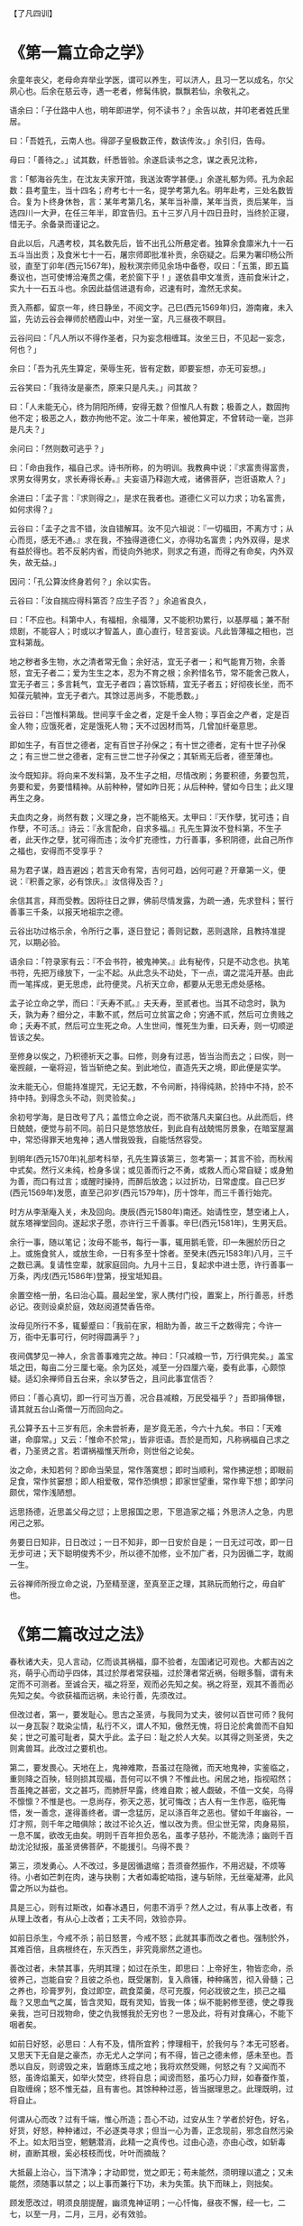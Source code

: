 【了凡四训】

* 《第一篇立命之学》

余童年丧父，老母命弃举业学医，谓可以养生，可以济人，且习一艺以成名，尔父夙心也。后余在慈云寺，遇一老者，修髯伟貌，飘飘若仙，余敬礼之。

语余曰：「子仕路中人也，明年即进学，何不读书？」余告以故，并叩老者姓氏里居。

曰：「吾姓孔，云南人也。得邵子皇极数正传，数该传汝。」余引归，告母。

母曰：「善待之。」试其数，纤悉皆验。余遂启读书之念，谋之表兄沈称，

言：「郁海谷先生，在沈友夫家开馆，我送汝寄学甚便。」余遂礼郁为师。孔为余起数：县考童生，当十四名；府考七十一名，提学考第九名。明年赴考，三处名数皆合。复为卜终身休咎，言：某年考第几名，某年当补廪，某年当贡，贡后某年，当选四川一大尹，在任三年半，即宜告归。五十三岁八月十四日丑时，当终於正寝，惜无子。余备录而谨记之。

自此以后，凡遇考校，其名数先后，皆不出孔公所悬定者。独算余食廪米九十一石五斗当出贡；及食米七十一石，屠宗师即批准补贡，余窃疑之。后果为署印杨公所驳，直至丁卯年(西元1567年)，殷秋溟宗师见余场中备卷，叹曰：「五策，即五篇奏议也，岂可使博洽淹贯之儒，老於窗下乎！」遂依县申文准贡，连前食米计之，实九十一石五斗也。余因此益信进退有命，迟速有时，澹然无求矣。

贡入燕都，留京一年，终日静坐，不阅文字。己巳(西元1569年)归，游南雍，未入监，先访云谷会禅师於栖霞山中，对坐一室，凡三昼夜不瞑目。

云谷问曰：「凡人所以不得作圣者，只为妄念相缠耳。汝坐三日，不见起一妄念，何也？」

余曰：「吾为孔先生算定，荣辱生死，皆有定数，即要妄想，亦无可妄想。」

云谷笑曰：「我待汝是豪杰，原来只是凡夫。」问其故？

曰：「人未能无心，终为阴阳所缚，安得无数？但惟凡人有数；极善之人，数固拘他不定；极恶之人，数亦拘他不定。汝二十年来，被他算定，不曾转动一毫，岂非是凡夫？」

余问曰：「然则数可逃乎？」

曰：「命由我作，福自己求。诗书所称，的为明训。我教典中说：『求富贵得富贵，求男女得男女，求长寿得长寿。』夫妄语乃释迦大戒，诸佛菩萨，岂诳语欺人？」

余进曰：「孟子言：『求则得之』，是求在我者也。道德仁义可以力求；功名富贵，如何求得？」

云谷曰：「孟子之言不错，汝自错解耳。汝不见六祖说：『一切福田，不离方寸；从心而觅，感无不通。』求在我，不独得道德仁义，亦得功名富贵；内外双得，是求有益於得也。若不反躬内省，而徒向外驰求，则求之有道，而得之有命矣，内外双失，故无益。」

因问：「孔公算汝终身若何？」余以实告。

云谷曰：「汝自揣应得科第否？应生子否？」余追省良久，

曰：「不应也。科第中人，有福相，余福薄，又不能积功累行，以基厚福；兼不耐烦剧，不能容人；时或以才智盖人，直心直行，轻言妄谈。凡此皆薄福之相也，岂宜科第哉。

地之秽者多生物，水之清者常无鱼；余好洁，宜无子者一；和气能育万物，余善怒，宜无子者二；爱为生生之本，忍为不育之根；余矜惜名节，常不能舍己救人，宜无子者三；多言耗气，宜无子者四；喜饮铄精，宜无子者五；好彻夜长坐，而不知葆元毓神，宜无子者六。其馀过恶尚多，不能悉数。」

云谷曰：「岂惟科第哉。世间享千金之者，定是千金人物；享百金之产者，定是百金人物；应饿死者，定是饿死人物；天不过因材而笃，几曾加纤毫意思。

即如生子，有百世之德者，定有百世子孙保之；有十世之德者，定有十世子孙保之；有三世二世之德者，定有三世二世子孙保之；其斩焉无后者，德至薄也。

汝今既知非。将向来不发科第，及不生子之相，尽情改刷；务要积德，务要包荒，务要和爱，务要惜精神。从前种种，譬如昨日死；从后种种，譬如今日生；此义理再生之身。

夫血肉之身，尚然有数；义理之身，岂不能格天。太甲曰：『天作孽，犹可违；自作孽，不可活。』诗云：『永言配命，自求多福。』孔先生算汝不登科第，不生子者，此天作之孽，犹可得而违；汝今扩充德性，力行善事，多积阴德，此自己所作之福也，安得而不受享乎？

易为君子谋，趋吉避凶；若言天命有常，吉何可趋，凶何可避？开章第一义，便说：『积善之家，必有馀庆。』汝信得及否？」

余信其言，拜而受教。因将往日之罪，佛前尽情发露，为疏一通，先求登科；誓行善事三千条，以报天地祖宗之德。

云谷出功过格示余，令所行之事，逐日登记；善则记数，恶则退除，且教持准提咒，以期必验。

语余曰：「符录家有云：『不会书符，被鬼神笑。』此有秘传，只是不动念也。执笔书符，先把万缘放下，一尘不起。从此念头不动处，下一点，谓之混沌开基。由此而一笔挥成，更无思虑，此符便灵。凡祈天立命，都要从无思无虑处感格。

孟子论立命之学，而曰：『夭寿不贰。』夫夭寿，至贰者也。当其不动念时，孰为夭，孰为寿？细分之，丰歉不贰，然后可立贫富之命；穷通不贰，然后可立贵贱之命；夭寿不贰，然后可立生死之命。人生世间，惟死生为重，曰夭寿，则一切顺逆皆该之矣。

至修身以俟之，乃积德祈天之事。曰修，则身有过恶，皆当治而去之；曰俟，则一毫觊觎，一毫将迎，皆当斩绝之矣。到此地位，直造先天之境，即此便是实学。

汝未能无心，但能持准提咒，无记无数，不令间断，持得纯熟，於持中不持，於不持中持。到得念头不动，则灵验矣。」

余初号学海，是日改号了凡；盖悟立命之说，而不欲落凡夫窠臼也。从此而后，终日兢兢，便觉与前不同。前日只是悠悠放任，到此自有战兢惕厉景象，在暗室屋漏中，常恐得罪天地鬼神；遇人憎我毁我，自能恬然容受。

到明年(西元1570年)礼部考科举，孔先生算该第三，忽考第一；其言不验，而秋闱中式矣。然行义未纯，检身多误；或见善而行之不勇，或救人而心常自疑；或身勉为善，而口有过言；或醒时操持，而醉后放逸；以过折功，日常虚度。自己巳岁(西元1569年)发愿，直至己卯岁(西元1579年)，历十馀年，而三千善行始完。

时方从李渐庵入关，未及回向。庚辰(西元1580年)南还。始请性空，慧空诸上人，就东塔禅堂回向。遂起求子愿，亦许行三千善事。辛巳(西元1581年)，生男天启。

余行一事，随以笔记；汝母不能书，每行一事，辄用鹅毛管，印一朱圈於历日之上。或施食贫人，或放生命，一日有多至十馀者。至癸未(西元1583年)八月，三千之数已满。复请性空辈，就家庭回向。九月十三日，复起求中进士愿，许行善事一万条，丙戌(西元1586年)登第，授宝坻知县。

余置空格一册，名曰治心篇。晨起坐堂，家人携付门役，置案上，所行善恶，纤悉必记。夜则设桌於庭，效赵阅道焚香告帝。

汝母见所行不多，辄颦蹙曰：「我前在家，相助为善，故三千之数得完；今许一万，衙中无事可行，何时得圆满乎？」

夜间偶梦见一神人，余言善事难完之故。神曰：「只减粮一节，万行俱完矣。」盖宝坻之田，每亩二分三厘七毫。余为区处，减至一分四厘六毫，委有此事，心颇惊疑。适幻余禅师自五台来，余以梦告之，且问此事宜信否？

师曰：「善心真切，即一行可当万善，况合县减粮，万民受福乎？」吾即捐俸银，请其就五台山斋僧一万而回向之。

孔公算予五十三岁有厄，余未尝祈寿，是岁竟无恙，今六十九矣。书曰：「天难谌，命靡常。」又云：「惟命不於常」，皆非诳语。吾於是而知，凡称祸福自己求之者，乃圣贤之言。若谓祸福惟天所命，则世俗之论矣。

汝之命，未知若何？即命当荣显，常作落寞想；即时当顺利，常作拂逆想；即眼前足食，常作贫窭想；即人相爱敬，常作恐惧想；即家世望重，常作卑下想；即学问颇优，常作浅陋想。

远思扬德，近思盖父母之愆；上思报国之恩，下思造家之福；外思济人之急，内思闲己之邪。

务要日日知非，日日改过；一日不知非，即一日安於自是；一日无过可改，即一日无步可进；天下聪明俊秀不少，所以德不加修，业不加广者，只为因循二字，耽阁一生。

云谷禅师所授立命之说，乃至精至邃，至真至正之理，其熟玩而勉行之，毋自旷也。

* 《第二篇改过之法》

春秋诸大夫，见人言动，亿而谈其祸福，靡不验者，左国诸记可观也。大都吉凶之兆，萌乎心而动乎四体，其过於厚者常获福，过於薄者常近祸，俗眼多翳，谓有未定而不可测者。至诚合天，福之将至，观而必先知之矣。祸之将至，观其不善而必先知之矣。今欲获福而远祸，未论行善，先须改过。

但改过者，第一，要发耻心。思古之圣贤，与我同为丈夫，彼何以百世可师？我何以一身瓦裂？耽染尘情，私行不义，谓人不知，傲然无愧，将日沦於禽兽而不自知矣；世之可羞可耻者，莫大乎此。孟子曰：耻之於人大矣。以其得之则圣贤，失之则禽兽耳。此改过之要机也。

第二，要发畏心。天地在上，鬼神难欺，吾虽过在隐微，而天地鬼神，实鉴临之，重则降之百殃，轻则损其现福，吾何可以不惧？不惟此也。闲居之地，指视昭然；吾虽掩之甚密，文之甚巧，而肺肝早露，终难自欺；被人觑破，不值一文矣，乌得不懔懔？不惟是也。一息尚存，弥天之恶，犹可悔改；古人有一生作恶，临死悔悟，发一善念，遂得善终者。谓一念猛厉，足以涤百年之恶也。譬如千年幽谷，一灯才照，则千年之暗俱除；故过不论久近，惟以改为贵。但尘世无常，肉身易殒，一息不属，欲改无由矣。明则千百年担负恶名，虽孝子慈孙，不能洗涤；幽则千百劫沈沦狱报，虽圣贤佛菩萨，不能援引。乌得不畏？

第三，须发勇心。人不改过，多是因循退缩；吾须奋然振作，不用迟疑，不烦等待。小者如芒刺在肉，速与抉剔；大者如毒蛇啮指，速与斩除，无丝毫凝滞，此风雷之所以为益也。

具是三心，则有过斯改，如春冰遇日，何患不消乎？然人之过，有从事上改者，有从理上改者，有从心上改者；工夫不同，效验亦异。

如前日杀生，今戒不杀；前日怒詈，今戒不怒；此就其事而改之者也。强制於外，其难百倍，且病根终在，东灭西生，非究竟廓然之道也。

善改过者，未禁其事，先明其理；如过在杀生，即思曰：上帝好生，物皆恋命，杀彼养己，岂能自安？且彼之杀也，既受屠割，复入鼎镬，种种痛苦，彻入骨髓；己之养也，珍膏罗列，食过即空，疏食菜羹，尽可充腹，何必戕彼之生，损己之福哉？又思血气之属，皆含灵知，既有灵知，皆我一体；纵不能躬修至德，使之尊我亲我，岂可日戕物命，使之仇我憾我於无穷也？一思及此，将有对食痛心，不能下咽者矣。

如前日好怒，必思曰：人有不及，情所宜矜；悖理相干，於我何与？本无可怒者。又思天下无自是之豪杰，亦无尤人之学问；有不得，皆己之德未修，感未至也。吾悉以自反，则谤毁之来，皆磨炼玉成之地；我将欢然受赐，何怒之有？又闻而不怒，虽谗焰薰天，如举火焚空，终将自息；闻谤而怒，虽巧心力辩，如春蚕作茧，自取缠绵；怒不惟无益，且有害也。其馀种种过恶，皆当据理思之。此理既明，过将自止。

何谓从心而改？过有千端，惟心所造；吾心不动，过安从生？学者於好色，好名，好货，好怒，种种诸过，不必逐类寻求；但当一心为善，正念现前，邪念自然污染不上。如太阳当空，魍魉潜消，此精一之真传也。过由心造，亦由心改，如斩毒树，直断其根，奚必枝枝而伐，叶叶而摘哉？

大抵最上治心，当下清净；才动即觉，觉之即无；苟未能然，须明理以遣之；又未能然，须随事以禁之；以上事而兼行下功，未为失策。执下而昧上，则拙矣。

顾发愿改过，明须良朋提醒，幽须鬼神证明；一心忏悔，昼夜不懈，经一七，二七，以至一月，二月，三月，必有效验。

或觉心神恬旷；或觉智慧顿开；或处冗沓而触念皆通；或遇怨仇而回镇作喜；或梦吐黑物；或梦往圣先贤，提携接引；或梦飞步太虚；或梦幢幡宝盖，种种胜事，皆过消灭之象也。然不得执此自高，画而不进。

昔蘧伯玉当二十岁时，已觉前日之非而尽改之矣。至二十一岁，乃知前之所改，未尽也；及二十二岁，回视二十一岁，犹在梦中，岁复一岁，递递改之，行年五十，而犹知四十九年之非，古人改过之学如此。

吾辈身为凡流，过恶猬集，而回思往事，常若不见其有过者，心粗而眼翳也。然人之过恶深重者，亦有效验：或心神昏塞，转头即忘；或无事而常烦恼；或见君子而赧然相沮；或闻正论而不乐；或施惠而人反怨；或夜梦颠倒，甚则妄言失志；皆作孽之相也，苟一类此，即须奋发，舍旧图新，幸勿自误。

* 《第三篇积善之方》

易曰：「积善之家，必有馀庆。」昔颜氏将以女妻叔梁纥，而历叙其祖宗积德之长，逆知其子孙必有兴者。孔子称舜之大孝，曰：「宗庙飨之，子孙保之」，皆至论也。试以往事徵之。

杨少师荣，建宁人。世以济渡为生，久雨溪涨，横流冲毁民居，溺死者顺流而下，他舟皆捞取货物，独少师曾祖及祖，惟救人，而货物一无所取，乡人嗤其愚。逮少师父生，家渐裕，有神人化为道者，语之曰：「汝祖父有阴功，子孙当贵显，宜葬某地。」遂依其所指而窆之，即今白兔坟也。后生少师，弱冠登第，位至三公，加曾祖，祖，父，如其官。子孙贵盛，至今尚多贤者。

鄞人杨自惩，初为县吏，存心仁厚，守法公平。时县宰严肃，偶挞一囚，血流满前，而怒犹未息，杨跪而宽解之。宰曰：「怎奈此人越法悖理，不由人不怒。」自惩叩首曰：「上失其道，民散久矣，如得其情，哀矜勿喜；喜且不可，而况怒乎？」宰为之霁颜。

家甚贫，馈遗一无所取，遇囚人乏粮，常多方以济之。一日，有新囚数人待哺，家又缺米；给囚则家人无食；自顾则囚人堪悯；与其妇商之。

妇曰：「囚从何来？」

曰：「自杭而来。沿路忍饥，菜色可掬。」因撤己之米，煮粥以食囚。后生二子，长曰守陈，次曰守址，为南北吏部侍郎；长孙为刑部侍郎；次孙为四川廉宪，又俱为名臣；今楚亭，德政，亦其裔也。

昔正统间，邓茂七倡乱於福建，士民从贼者甚众；朝廷起鄞县张都宪楷南征，以计擒贼，后委布政司谢都事，搜杀东路贼党；谢求贼中党附册籍，凡不附贼者，密授以白布小旗，约兵至日，插旗门首，戒军兵无妄杀，全活万人；后谢之子迁，中状元，为宰辅；孙丕，复中探花。

莆田林氏，先世有老母好善，常作粉团施人，求取即与之，无倦色；一仙化为道人，每旦索食六七团。母日日与之，终三年如一日，乃知其诚也。因谓之曰：「吾食汝三年粉团，何以报汝？府后有一地，葬之，子孙官爵，有一升麻子之数。」其子依所点葬之，初世即有九人登第，累代簪缨甚盛，福建有无林不开榜之谣。

冯琢庵太史之父，为邑庠生。隆冬早起赴学，路遇一人，倒卧雪中，扪之，半僵矣。遂解己绵裘衣之，且扶归救苏。梦神告之曰：「汝救人一命，出至诚心，吾遣韩琦为汝子。」及生琢庵，遂名琦。

台州应尚书，壮年习业於山中。夜鬼啸集，往往惊人，公不惧也；一夕闻鬼云：「某妇以夫久客不归，翁姑逼其嫁人。明夜当缢死於此，吾得代矣。」公潜卖田，得银四两。即伪作其夫之书，寄银还家；其父母见书，以手迹不类，疑之。既而曰：「书可假，银不可假，想儿无恙。」妇遂不嫁。其子后归，夫妇相保如初。

公又闻鬼语曰：「我当得代，奈此秀才坏吾事。」

旁一鬼曰：「尔何不祸之？」

曰：「上帝以此人心好，命作阴德尚书矣，吾何得而祸之？」应公因此益自努励，善日加修，德日加厚；遇岁饥，辄捐谷以赈之；遇亲戚有急，辄委曲维持；遇有横逆，辄反躬自责，怡然顺受；子孙登科第者，今累累也。

常熟徐凤竹〔木式〕，其父素富，偶遇年荒，先捐租以为同邑之倡，又分谷以赈贫乏，夜闻鬼唱於门曰：「千不诓，万不诓；徐家秀才，做到了举人郎。」相续而呼，连夜不断。是岁，凤竹果举於乡，其父因而益积德，孳孳不怠，修桥修路，斋僧接众，凡有利益，无不尽心。后又闻鬼唱於门曰：「千不诓，万不诓；徐家举人，直做到都堂。」凤竹官终两浙巡抚。

喜兴屠康僖公，初为刑部主事，宿狱中，细询诸囚情状，得无辜者若干人，公不自以为功，密疏其事，以白堂官。后朝审，堂官摘其语，以讯诸囚，无不服者，释冤抑十馀人。一时辇下咸颂尚书之明。

公复禀曰：「辇毂之下，尚多冤民，四海之广，兆民之众，岂无枉者？宜五年差一减刑官，核实而平反之。」尚书为奏，允其议。时公亦差减刑之列，梦一神告之曰：「汝命无子，今减刑之议，深合天心，上帝赐汝三子，皆衣紫腰金。」是夕夫人有娠，后生应埙，应坤，应【俊】，皆显官。

嘉兴包凭，字信之，其父为池阳太守，生七子，凭最少，赘平湖袁氏，与吾父往来甚厚，博学高才，累举不第，留心二氏之学。一日东游泖湖，偶至一村寺中，见观音像，淋漓露立，即解橐中十金，授主僧，令修屋宇，僧告以功大银少，不能竣事；复取松布四疋，检箧中衣七件与之，内〔纟宁〕褶，系新置，其仆请已之。

凭曰：「但得圣像无恙，吾虽裸裎何伤？」

僧垂泪曰：「舍银及衣布，犹非难事。只此一点心，如何易得。」后功完，拉老父同游，宿寺中。公梦伽蓝来曰：「汝子当享世禄矣。」后子汴，孙柽芳，皆登第，作显官。

嘉善支立之父，为刑房吏，有囚无辜陷重辟，意哀之，欲求其生。囚语其妻曰：「支公嘉意，愧无以报，明日延之下乡，汝以身事之，彼或肯用意，则我可生也。」其妻泣而听命。及至，妻自出劝酒，具告以夫意。支不听，卒为尽力平反之。囚出狱，夫妻登门叩谢曰：「公如此厚德，晚世所稀，今无子，吾有弱女，送为箕帚妾，此则礼之可通者。」支为备礼而纳之，生立，弱冠中魁，官至翰林孔目，立生高，高生禄，皆贡为学博。禄生大纶，登第。

凡此十条，所行不同，同归於善而已。若复精而言之,则善有真，有假；有端，有曲；有阴，有阳；有是，有非；有偏，有正；有半，有满；有大，有小；有难，有易；皆当深辨。为善而不穷理，则自谓行持，岂知造孽，枉费苦心，无益也。

何谓真假？昔有儒生数辈，谒中峰和尚，

问曰：「佛氏论善恶报应，如影随形。今某人善，而子孙不兴；某人恶，而家门隆盛；佛说无稽矣。」

中峰云：「凡情未涤，正眼未开，认善为恶，指恶为善，往往有之。不憾己之是非颠倒，而反怨天之报应有差乎？」

众曰：「善恶何致相反？」中峰令试言。

一人谓「詈人殴人是恶；敬人礼人是善。」

中峰云：「未必然也。」

一人谓「贪财妄取是恶，廉洁有守是善。」

中峰云：「未必然也。」众人历言其状，中峰皆谓不然。因请问。

中峰告之曰：「有益於人，是善；有益於己，是恶。有益於人，则殴人，詈人皆善也；有益於己，则敬人，礼人皆恶也。是故人之行善，利人者公，公则为真；利己者私，私则为假。又根心者真，袭迹者假；又无为而为者真，有为而为者假；皆当自考。」

何谓端曲？今人见谨愿之士，类称为善而取之；圣人则宁取狂狷。至於谨愿之士，虽一乡皆好，而必以为德之贼；是世人之善恶，分明与圣人相反。推此一端，种种取舍，无有不谬；天地鬼神之福善祸淫，皆与圣人同是非，而不与世俗同取舍。凡欲积善，决不可徇耳目，惟从心源隐微处，默默洗涤，纯是济世之心，则为端；苟有一毫媚世之心，即为曲；纯是爱人之心，则为端；有一毫愤世之心，即为曲；纯是敬人之心，则为端；有一毫玩世之心，即为曲；皆当细辨。何谓阴阳？凡为善而人知之，则为阳善；为善而人不知，则为阴德。阴德，天报之；阳善，享世名。名，亦福也。名者，造物所忌；世之享盛名而实不副者，多有奇祸；人之无过咎而横被恶名者，子孙往往骤发，阴阳之际微矣哉。

何谓是非？鲁国之法，鲁人有赎人臣妾於诸侯，皆受金於府，子贡赎人而不受金。孔子闻而恶之曰：「赐失之矣。夫圣人举事，可以移风易俗，而教道可施於百姓，非独适己之行也。今鲁国富者寡而贫者众，受金则为不廉，何以相赎乎？自今以后，不复赎人於诸侯矣。」

子路拯人於溺，其人谢之以牛，子路受之。孔子喜曰：「自今鲁国多拯人於溺矣。」自俗眼观之，子贡不受金为优，子路之受牛为劣；孔子则取由而黜赐焉。乃知人之为善，不论现行而论流弊；不论一时而论久远；不论一身而论天下。现行虽善，其流足以害人；则似善而实非也；现行虽不善，而其流足以济人，则非善而实是也。然此就一节论之耳。他如非义之义，非礼之礼，非信之信，非慈之慈，皆当抉择。

何谓偏正？昔吕文懿公，初辞相位，归故里，海内仰之，如泰山北斗。有一乡人，醉而詈之，吕公不动，谓其仆曰：「醉者勿与较也。」闭门谢之。逾年，其人犯死刑入狱。吕公始悔之曰：「使当时稍与计较，送公家责治，可以小惩而大戒；吾当时只欲存心於厚，不谓养成其恶，以至於此。」此以善心而行恶事者也。

又有以恶心而行善事者。如某家大富，值岁荒，穷民白昼抢粟於市；告之县，县不理，穷民愈肆，遂私执而困辱之，众始定；不然，几乱矣。故善者为正，恶者为偏，人皆知之；其以善心行恶事者，正中偏也；以恶心而行善事者，偏中正也；不可不知也。

何谓半满？易曰：「善不积，不足以成名；恶不积，不足以灭身。」书曰：「商罪贯盈，如贮物於器。」勤而积之，则满；懈而不积，则不满。此一说也。

昔有某氏女入寺，欲施而无财，止有钱二文，捐而与之，主席者亲为忏悔；及后入宫富贵，携数千金入寺舍之，主僧惟令其徒回向而已。

因问曰：「吾前施钱二文，师亲为忏悔，今施数千金，而师不回向，何也？」

曰：「前者物虽薄，而施心甚真，非老僧亲忏，不足报德；今物虽厚，而施心不若前日之切，令人代忏足矣。」此千金为半，而二文为满也。

锺离授丹於吕祖，点铁为金，可以济世。

吕问曰：「终变否？」

曰：「五百年后，当复本质。」

吕曰：「如此则害五百年后人矣，吾不愿为也。」

曰：「修仙要积三千功行，汝此一言，三千功行已满矣。」此又一说也。

又为善而心不著善，则随所成就，皆得圆满。心著於善，虽终身勤励，止於半善而已。譬如以财济人，内不见己，外不见人，中不见所施之物，是谓三轮体空，是谓一心清净，则斗粟可以种无涯之福，一文可以消千劫之罪，倘此心未忘，虽黄金万镒，福不满也。此又一说也。何谓大小？昔卫仲达为馆职，被摄至冥司，主者命吏呈善恶二录，比至，则恶录盈庭，其善录一轴，仅如筋而已。索秤称之，则盈庭者反轻，而如筋者反重。

仲达曰：「某年未四十，安得过恶如是多乎？」

曰：「一念不正即是，不待犯也。」因问轴中所书何事？

曰：「朝廷尝兴大工，修三山石桥，君上疏谏之，此疏稿也。」

仲达曰：「某虽言，朝廷不从，於事无补，而能有如是之力。」

曰：「朝廷虽不从，君之一念，已在万民；向使听从，善力更大矣。」故志在天下国家，则善虽少而大；苟在一身，虽多亦小。

何谓难易？先儒谓克己须从难克处克将去。夫子论为仁，亦曰先难。必如江西舒翁，舍二年仅得之束修，代偿官银，而全人夫妇；与邯郸张翁，舍十年所积之钱，代完赎银，而活人妻子，皆所谓难舍处能舍也。如镇江靳翁，虽年老无子，不忍以幼女为妾，而还之邻，此难忍处能忍也；故天降之福亦厚。凡有财有势者，其立德皆易，易而不为，是为自暴。贫贱作福皆难，难而能为，斯可贵耳。

随缘济众，其类至繁，约言其纲，大约有十：第一，与人为善；第二，爱敬存心；第三，成人之美；第四，劝人为善；第五，救人危急；第六，兴建大利；第七，舍财作福；第八，护持正法；第九，敬重尊长；第十，爱惜物命。

何谓与人为善？昔舜在雷泽，见渔者皆取深潭厚泽，而老弱则渔於急流浅滩之中，恻然哀之，往而渔焉；见争者皆匿其过而不谈，见有让者，则揄扬而取法之。期年，皆以深潭厚泽相让矣。夫以舜之明哲，岂不能出一言教众人哉？乃不以言教而以身转之，此良工苦心也。

吾辈处未世，勿以己之长而盖人；勿以己之善而形人；勿以己之多能而困人。收敛才智，若无若虚；见人过失，且涵容而掩覆之。一则令其可改，一则令其有所顾忌而不敢纵，见人有微长可取，小善可录，翻然舍己而从之；且为艳称而广述之。凡日用间，发一言，行一事，全不为自己起念，全是为物立则；此大人天下为公之度也。

何谓爱敬存心？君子与小人，就形迹观，常易相混，惟一点存心处，则善恶悬绝，判然如黑白之相反。故曰：君子所以异於人者，以其存心也。君子所存之心，只是爱人敬人之心。盖人有亲疏贵贱，有智愚贤不肖；万品不齐，皆吾同胞，皆吾一体，孰非当敬爱者？爱敬众人，即是爱敬圣贤；能通众人之志，即是通圣贤之志。何者？圣贤志，本欲斯世斯人，各得其所。吾合爱合敬，而安一世之人，即是为圣贤而安之也。

何谓成人之美？玉之在石，抵掷则瓦砾，追琢则圭璋；故凡见人行一善事，或其人志可取而资可进，皆须诱掖而成就之。或为之奖借，或为之维持；或为白其诬而分其谤；务使成立而后已。

大抵人各恶其非类，乡人之善者少，不善者多。善人在俗，亦难自立。且豪杰铮铮，不甚修形迹，多易指摘；故善事常易败，而善人常得谤；惟仁人长者，匡直而辅翼之，其功德最宏。

何谓劝人为善？生为人类，孰无良心？世路役役，最易没溺。凡与人相处，当方便提撕，开其迷惑。譬犹长夜大梦，而令之一觉；譬犹久陷烦恼，而拔之清凉，为惠最溥。韩愈云：「一时劝人以口，百世劝人以书。」较之与人为善，虽有形迹，然对证发药，时有奇效，不可废也；失言失人，当反吾智。

何谓救人危急？患难颠沛，人所时有。偶一遇之，当如恫【环】在身，速为解救。或以一言伸其屈抑；或以多方济其颠连。崔子曰：「惠不在大，赴人之急可也。」盖仁人之言哉。

何谓兴建大利？小而一乡之内，大而一邑之中，凡有利益，最宜兴建；或开渠导水，或筑堤防患；或修桥梁，以便行旅；或施茶饭，以济饥渴；随缘劝导，协力兴修，勿避嫌疑，勿辞劳怨。

何谓舍财作福？释门万行，以布施为先。所谓布施者，只是舍之一字耳。达者内舍六根，外舍六尘，一切所有，无不舍者。苟非能然，先从财上布施。世人以衣食为命，故财为最重。吾从而舍之，内以破吾之悭，外以济人之急；始而勉强，终则泰然，最可以荡涤私情，〔衤去〕除执吝。

何谓护持正法？法者，万世生灵之眼目也。不有正法，何以参赞天地？何以裁成万物？何以脱尘离缚？何以经世出世？故凡见圣贤庙貌，经书典籍，皆当敬重而修饬之。至於举扬正法，上报佛恩，尤当勉励。

何谓敬重尊长？家之父兄，国之君长，与凡年高，德高，位高，识高者，皆当加意奉事。在家而奉侍父母，使深爱婉容，柔声下气，习以成性，便是和气格天之本。出而事君，行一事，毋谓君不知而自恣也。刑一人，毋谓君不知而作威也。事君如天，古人格论，此等处最关阴德。试看忠孝之家，子孙未有不绵远而昌盛者，切须慎之。

何谓爱惜物命？凡人之所以为人者，惟此恻隐之心而已；求仁者求此，积德者积此。周礼，「孟春之月，牺牲毋用牝。」孟子谓君子远庖厨，所以全吾恻隐之心也。故前辈有四不食之戒，谓闻杀不食，见杀不食，自养者不食，专为我杀者不食。学者未能断肉，且当从此戒之。

渐渐增进，慈心愈长，不特杀生当戒，蠢动含灵，皆为物命。求丝煮茧，锄地杀虫，念衣食之由来，皆杀彼以自活。故暴殄之孽，当与杀生等。至於手所误伤，足所误践者，不知其几，皆当委曲防之。古诗云：「爱鼠常留饭，怜蛾不点灯。」何其仁也！

善行无穷，不能殚述；由此十事而推广之，则万德可备矣。

* 《第四篇谦德之效》

易曰：「天道亏盈而益谦；地道变盈而流谦；鬼神害盈而福谦；人道恶盈而好谦。」是故谦之一卦，六爻皆吉。书曰：「满招损，谦受益。」予屡同诸公应试，每见寒士将达，必有一段谦光可掬。

辛未(西元1571年)计偕，我嘉善同袍凡十人，惟丁敬宇宾，年最少，极其谦虚。

予告费锦坡曰：「此兄今年必第。」

费曰：「何以见之？」

予曰：「惟谦受福。兄看十人中，有恂恂款款，不敢先人，如敬宇者乎？有恭敬顺承，小心谦畏，如敬宇者乎？有受侮不答，闻谤不辩，如敬宇者乎？人能如此，即天地鬼神，犹将佑之，岂有不发者？」及开榜，丁果中式。

丁丑(西元1577年)在京，与冯开之同处，见其虚己敛容，大变其幼年之习。李霁岩直谅益友，时面攻其非，但见其平怀顺受，未尝有一言相报。予告之曰：「福有福始，祸有祸先，此心果谦，天必相之，兄今年决第矣。」已而果然。

赵裕峰，光远，山东冠县人，童年举於乡，久不第。其父为嘉善三尹，随之任。慕钱明吾，而执文见之，明吾悉抹其文，赵不惟不怒，且心服而速改焉。明年，遂登第。

壬辰岁(西元1592年)，予入觐，晤夏建所，见其人气虚意下，谦光逼人，归而告友人曰：「凡天将发斯人也，未发其福，先发其慧；此慧一发，则浮者自实，肆者自敛；建所温良若此，天启之矣。」及开榜，果中式。

江阴张畏岩，积学工文，有声艺林。甲午(西元1594年)，南京乡试，寓一寺中，揭晓无名，大骂试官，以为眯目。时有一道者，在傍微笑，张遽移怒道者。

道者曰：「相公文必不佳。」

张怒曰：「汝不见我文，乌知不佳？」

道者曰：「闻作文，贵心气和平，今听公骂詈，不平甚矣，文安得工？」张不觉屈服，因就而请教焉。

道者曰：「中全要命；命不该中，文虽工，无益也。须自己做个转变。」

张曰：「既是命，如何转变？」

道者曰：「造命者天，立命者我；力行善事，广积阴德，何福不可求哉？」

张曰：「我贫士，何能为？」

道者曰：「善事阴功，皆由心造，常存此心，功德无量，且如谦虚一节，并不费钱，你如何不自反而骂试官乎？」

张由此折节自持，善日加修，德日加厚。丁酉(西元1597年)，梦至一高房，得试录一册，中多缺行。问旁人，

曰：「此今科试录。」

问：「何多缺名？」

曰：「科第阴间三年一考较，须积德无咎者，方有名。如前所缺，皆系旧该中式，因新有薄行而去之者也。」

后指一行云：「汝三年来，持身颇慎，或当补此，幸自爱。」是科果中一百五名。

由此观之，举头三尺，决有神明；趋吉避凶，断然由我。须使我存心制行，毫不得罪於天地鬼神，而虚心屈己，使天地鬼神，时时怜我，方有受福之基。彼气盈者，必非远器，纵发亦无受用。稍有识见之士，必不忍自狭其量，而自拒其福也，况谦则受教有地，而取善无穷，尤修业者所必不可少者也。

古语云：「有志於功名者，必得功名；有志於富贵者，必得富贵。」人之有志，如树之有根，立定此志，须念念谦虚，尘尘方便，自然感动天地，而造福由我。今之求登科第者，初未尝有真志，不过一时意兴耳；兴到则求，兴阑则止。孟子曰：「王之好乐甚，齐其庶几乎？」予於科名亦然。

* 【袁了凡居士传】

(原文系文言文，为清朝彭绍升撰)

袁了凡先生，本名袁黄，字坤仪；江苏省吴江县人。年轻时入赘到浙江省嘉善县姓殳的人家；因此，在嘉善县得了公费做县里的公读生。他於明穆宗隆庆四年(西元一五七○年)，在乡里中了举人；明神宗万历十四年(西元一五八六年)考上进士，奉命到河北省宝坻县做县长。过了七年升拔为兵部「职方司」的主管人，任中刚好碰到日寇侵犯朝鲜，朝鲜向中国求救兵。当时的「经略」(驻朝鲜军事长官)宋应昌奏准请了凡为「军前赞画」(参谋长)的职务，并兼督导支援朝鲜的军队。提督李如松掌握兵权，假装赐给高官俸禄与日寇谈和，日寇信以为真，没有设防；李如松发动突击，攻破形势险要的平壤，因而打败了日寇。

了凡先生因为这件事当面指责李如松，不应用诡诈的手段对付日寇，这样有损大明朝的国威；而且李如松手下的士兵随便杀害百姓，并以头来记功。了凡向李如松据理力争，李如松发怒；不但不接受劝诫，反而独自带著军队东走，使得了凡所率领的军队孤立无援。日寇因而乘机攻击了凡的军队，幸赖了凡机智应对，将日寇击退。而李如松的军队，最后终於被日寇击败了；他想要脱却自己的罪状，反而以十项罪名弹劾袁了凡；了凡很快地被提出审判，终於在「拾遗」(谏官)的仕内，被迫停职返乡。在家里，了凡非常恳切，认真地行善直到去世，过逝时享年七十四岁。

明熹宗天启年间，了凡的冤案终於真相大白，朝廷追叙了凡征讨日寇的功绩，赠封他为「尚宝司少卿」的官衔。了凡先生从当学生时，就非常喜欢研究学问，书不论古今，事不分轻重，他都认真研究，并且非常通达。例如：星象，法律，水利，理数，兵备，政治，堪舆等。

了凡先生在宝坻县当县长时，非常注重人民的福利，常常想做些有利地方的事情；宝坻县当时常有水灾泛滥，了凡先生於是积极兴办水利，将三汊河疏通，筑堤防以抵挡水患侵袭；并且教导百姓沿著海岸种植柳树，每当海水泛滥，挟带沙土冲上岸时，遇到柳树就积挡下来，久而久之变成一道堤防。於是了凡先生又督导百姓在堤防上建造沟渠，并鼓励百姓耕种；因此，荒废的土地渐渐地开垦，了凡先生又免除百姓种种杂役以便民，使得百姓安居乐业。

了凡先生家里并不富有，可是却非常喜欢布施，家居生活俭朴，每天诵经持咒，参禅打坐，修习止观。不管公私事务再忙，早晚定课从不间断。在这当中，了凡先生写下四篇短文，当时命名为「戒子文」，用来训诫他儿子，就是后来广行於世的「了凡四训」这本书。

了凡先生的夫人非常贤慧，经常帮助他行善布施，并且依照功过格记下所做的功德，因为她没有读过书，不会写字；因此用鹅毛管沾红墨水，每天在历书上做记号。有时了凡先生较忙，当天所做功德较少，她就皱眉头，希望先生能多做些善事。有一次，她为儿子裁制冬天的大袍子，想买棉絮做内里。

了凡先生问：「家里有丝绵又轻又暖和，为什麽还买棉絮呢？」

了凡夫人答：「丝绵较贵，棉絮便宜，我想将家里的丝绵拿去换棉絮，这样可以多裁几件棉袄，赠送给贫寒的人家过冬！」

了凡先生听了非常高兴说：「你这样虔诚的布施，不怕我们孩子没有福报了！」

他们的儿子袁俨，后来中了进士，最后以广东省高要县的县长退休。

* 【注】

(1)代用字：

【俊】：如「俊」字形，「人」旁换成「土」旁

【环】：取「环」字右侧，填入「病」中「丙」字的位置

(2)本文输入和初校所据如下：

了凡四训白话解释【精简本】

著作：明朝，袁了凡

演述：民初，黄智海

整理：民国，王丽民(3)大阪魏世杰於1996年母亲节谨志
